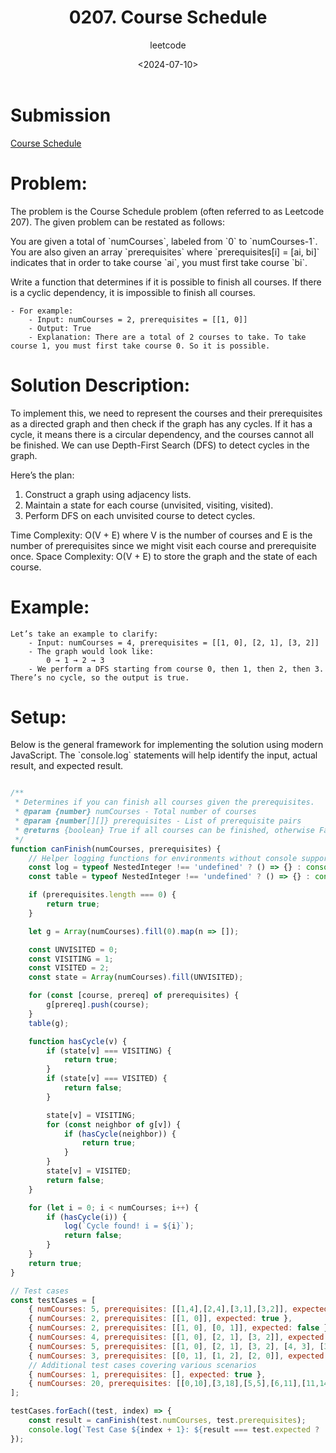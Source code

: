 ﻿#+title: 0207. Course Schedule
#+subtitle: leetcode
#+date: <2024-07-10>
#+language: en

* Submission
[[https://leetcode.com/submissions/detail/1317044983/][Course Schedule]]

* Problem:
The problem is the Course Schedule problem (often referred to as Leetcode 207). The given problem can be restated as follows:

You are given a total of `numCourses`, labeled from `0` to `numCourses-1`. You are also given an array `prerequisites` where `prerequisites[i] = [ai, bi]` indicates that in order to take course `ai`, you must first take course `bi`.

Write a function that determines if it is possible to finish all courses. If there is a cyclic dependency, it is impossible to finish all courses.

#+BEGIN_EXAMPLE
    - For example:
        - Input: numCourses = 2, prerequisites = [[1, 0]]
        - Output: True
        - Explanation: There are a total of 2 courses to take. To take course 1, you must first take course 0. So it is possible.
#+END_EXAMPLE

* Solution Description:
To implement this, we need to represent the courses and their prerequisites as a directed graph and then check if the graph has any cycles. If it has a cycle, it means there is a circular dependency, and the courses cannot all be finished. We can use Depth-First Search (DFS) to detect cycles in the graph.

Here’s the plan:
1. Construct a graph using adjacency lists.
2. Maintain a state for each course (unvisited, visiting, visited).
3. Perform DFS on each unvisited course to detect cycles.

Time Complexity: O(V + E) where V is the number of courses and E is the number of prerequisites since we might visit each course and prerequisite once.
Space Complexity: O(V + E) to store the graph and the state of each course.

* Example:
#+BEGIN_EXAMPLE
Let’s take an example to clarify:
    - Input: numCourses = 4, prerequisites = [[1, 0], [2, 1], [3, 2]]
    - The graph would look like:
        0 → 1 → 2 → 3 
    - We perform a DFS starting from course 0, then 1, then 2, then 3. There’s no cycle, so the output is true.
#+END_EXAMPLE
* Setup:
Below is the general framework for implementing the solution using modern JavaScript. The `console.log` statements will help identify the input, actual result, and expected result.

#+begin_src js :tangle "207_course_schedule.js"

/**
 ,* Determines if you can finish all courses given the prerequisites.
 ,* @param {number} numCourses - Total number of courses
 ,* @param {number[][]} prerequisites - List of prerequisite pairs
 ,* @returns {boolean} True if all courses can be finished, otherwise False
 ,*/
function canFinish(numCourses, prerequisites) {
    // Helper logging functions for environments without console support
    const log = typeof NestedInteger !== 'undefined' ? () => {} : console.log;
    const table = typeof NestedInteger !== 'undefined' ? () => {} : console.table;

    if (prerequisites.length === 0) {
        return true;
    }

    let g = Array(numCourses).fill(0).map(n => []);

    const UNVISITED = 0;
    const VISITING = 1;
    const VISITED = 2;
    const state = Array(numCourses).fill(UNVISITED);

    for (const [course, prereq] of prerequisites) {
        g[prereq].push(course);
    }
    table(g);

    function hasCycle(v) {
        if (state[v] === VISITING) {
            return true;
        }
        if (state[v] === VISITED) {
            return false;
        }

        state[v] = VISITING;
        for (const neighbor of g[v]) {
            if (hasCycle(neighbor)) {
                return true;
            }
        }
        state[v] = VISITED;
        return false;
    }

    for (let i = 0; i < numCourses; i++) {
        if (hasCycle(i)) {
            log(`Cycle found! i = ${i}`);
            return false;
        }
    }
    return true;
}

// Test cases
const testCases = [
    { numCourses: 5, prerequisites: [[1,4],[2,4],[3,1],[3,2]], expected: true },
    { numCourses: 2, prerequisites: [[1, 0]], expected: true },
    { numCourses: 2, prerequisites: [[1, 0], [0, 1]], expected: false },
    { numCourses: 4, prerequisites: [[1, 0], [2, 1], [3, 2]], expected: true },
    { numCourses: 5, prerequisites: [[1, 0], [2, 1], [3, 2], [4, 3], [3, 1]], expected: true },
    { numCourses: 3, prerequisites: [[0, 1], [1, 2], [2, 0]], expected: false },
    // Additional test cases covering various scenarios
    { numCourses: 1, prerequisites: [], expected: true },
    { numCourses: 20, prerequisites: [[0,10],[3,18],[5,5],[6,11],[11,14],[13,1],[15,1],[17,4]], expected: false },
];

testCases.forEach((test, index) => {
    const result = canFinish(test.numCourses, test.prerequisites);
    console.log(`Test Case ${index + 1}: ${result === test.expected ? 'Passed' : 'Failed'} (Expected: ${test.expected}, Got: ${result})`);
});
#+end_src

#+RESULTS:
#+begin_example
┌─────────┬───┬───┐
│ (index) │ 0 │ 1 │
├─────────┼───┼───┤
│    0    │   │   │
│    1    │ 3 │   │
│    2    │ 3 │   │
│    3    │   │   │
│    4    │ 1 │ 2 │
└─────────┴───┴───┘
Test Case 1: Passed (Expected: true, Got: true)
┌─────────┬───┐
│ (index) │ 0 │
├─────────┼───┤
│    0    │ 1 │
│    1    │   │
└─────────┴───┘
Test Case 2: Passed (Expected: true, Got: true)
┌─────────┬───┐
│ (index) │ 0 │
├─────────┼───┤
│    0    │ 1 │
│    1    │ 0 │
└─────────┴───┘
Cycle found! i = 0
Test Case 3: Passed (Expected: false, Got: false)
┌─────────┬───┐
│ (index) │ 0 │
├─────────┼───┤
│    0    │ 1 │
│    1    │ 2 │
│    2    │ 3 │
│    3    │   │
└─────────┴───┘
Test Case 4: Passed (Expected: true, Got: true)
┌─────────┬───┬───┐
│ (index) │ 0 │ 1 │
├─────────┼───┼───┤
│    0    │ 1 │   │
│    1    │ 2 │ 3 │
│    2    │ 3 │   │
│    3    │ 4 │   │
│    4    │   │   │
└─────────┴───┴───┘
Test Case 5: Passed (Expected: true, Got: true)
┌─────────┬───┐
│ (index) │ 0 │
├─────────┼───┤
│    0    │ 2 │
│    1    │ 0 │
│    2    │ 1 │
└─────────┴───┘
Cycle found! i = 0
Test Case 6: Passed (Expected: false, Got: false)
Test Case 7: Passed (Expected: true, Got: true)
┌─────────┬────┬────┐
│ (index) │ 0  │ 1  │
├─────────┼────┼────┤
│    0    │    │    │
│    1    │ 13 │ 15 │
│    2    │    │    │
│    3    │    │    │
│    4    │ 17 │    │
│    5    │ 5  │    │
│    6    │    │    │
│    7    │    │    │
│    8    │    │    │
│    9    │    │    │
│   10    │ 0  │    │
│   11    │ 6  │    │
│   12    │    │    │
│   13    │    │    │
│   14    │ 11 │    │
│   15    │    │    │
│   16    │    │    │
│   17    │    │    │
│   18    │ 3  │    │
│   19    │    │    │
└─────────┴────┴────┘
Cycle found! i = 5
Test Case 8: Passed (Expected: false, Got: false)
undefined
#+end_example

